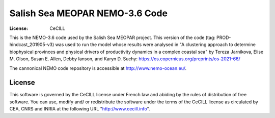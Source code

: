 *******************************
Salish Sea MEOPAR NEMO-3.6 Code
*******************************
:License: CeCILL

This is the NEMO-3.6 code used by the Salish Sea MEOPAR project.
This version of the code (tag: PROD-hindcast_201905-v3) was used to run the model whose results were analysed in "A clustering approach to determine biophysical provinces and physical drivers of productivity dynamics in a complex coastal sea" by Tereza Jarnikova, Elise M. Olson, Susan E. Allen, Debby Ianson, and Karyn D. Suchy: https://os.copernicus.org/preprints/os-2021-66/

The cannonical NEMO code repository is accessible at http://www.nemo-ocean.eu/.



License
=======

This software is governed by the CeCILL license under French law and
abiding by the rules of distribution of free software.  You can  use,
modify and/ or redistribute the software under the terms of the CeCILL
license as circulated by CEA, CNRS and INRIA at the following URL
"http://www.cecill.info".

